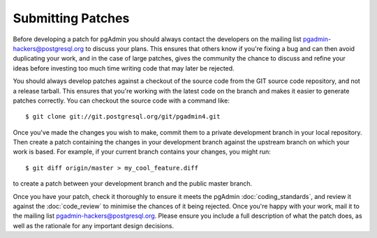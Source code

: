 .. _submitting_patches:

******************
Submitting Patches
******************

Before developing a patch for pgAdmin you should always contact the developers 
on the mailing list pgadmin-hackers@postgresql.org to discuss your 
plans. This ensures that others know if you're fixing a bug and can then avoid
duplicating your work, and in the case of large patches, gives the community
the chance to discuss and refine your ideas before investing too much time 
writing code that may later be rejected.

You should always develop patches against a checkout of the source code from the
GIT source code repository, and not a release tarball. This ensures that you're 
working with the latest code on the branch and makes it easier to generate
patches correctly. You can checkout the source code with a command like::

    $ git clone git://git.postgresql.org/git/pgadmin4.git
    
Once you've made the changes you wish to make, commit them to a private 
development branch in your local repository. Then create a patch containing the
changes in your development branch against the upstream branch on which your 
work is based. For example, if your current branch contains your changes, you
might run::

    $ git diff origin/master > my_cool_feature.diff

to create a patch between your development branch and the public master branch.

Once you have your patch, check it thoroughly to ensure it meets the pgAdmin
:doc:`coding_standards`, and review it against the :doc:`code_review` to minimise
the chances of it being rejected. Once you're happy with your work, mail it to the 
mailing list pgadmin-hackers@postgresql.org. Please ensure you include a full 
description of what the patch does, as well as the rationale for any important 
design decisions.
